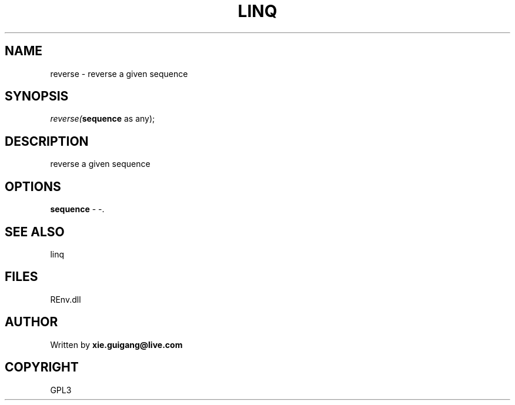 .\" man page create by R# package system.
.TH LINQ 1 2002-May "reverse" "reverse"
.SH NAME
reverse \- reverse a given sequence
.SH SYNOPSIS
\fIreverse(\fBsequence\fR as any);\fR
.SH DESCRIPTION
.PP
reverse a given sequence
.PP
.SH OPTIONS
.PP
\fBsequence\fB \fR\- -. 
.PP
.SH SEE ALSO
linq
.SH FILES
.PP
REnv.dll
.PP
.SH AUTHOR
Written by \fBxie.guigang@live.com\fR
.SH COPYRIGHT
GPL3
